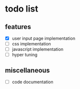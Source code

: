 * todo list

** features
  - [X] user input page implementation
  - [ ] css implementation
  - [ ] javascript implementation
  - [ ] hyper tuning

** miscellaneous
  - [ ] code documentation